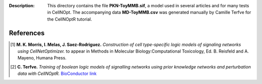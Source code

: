 
:Description: This directory contains the file **PKN-ToyMMB.sif**, a model used in 
    several articles and for many tests in CellNOpt. The accompanying data **MD-ToyMMB.csv** was generated 
    manually by Camille Terfve for the CellNOptR tutorial.


.. image:: https://github.com/cellnopt/cellnopt/blob/master/cno/datasets/ToyMMB/PKN-ToyMMB.png
   :alt: ToyMMB figure
   :scale: 30%


References
------------

.. [1] **M. K. Morris, I. Melas, J. Saez-Rodriguez.**
    *Construction of cell type-specific logic models of signaling networks using CellNetOptimizer.* 
    to appear in Methods in Molecular Biology:Computational Toxicology, Ed. B. Reisfeld and A. Mayeno, Humana Press.
.. [2] **C. Terfve.** *Training of boolean logic models of signalling networks using prior knowledge 
    networks and perturbation data with CellNOptR.* `BioConductor 
    link <http://www.bioconductor.org/packages/release/bioc/html/CellNOptR.html>`_


